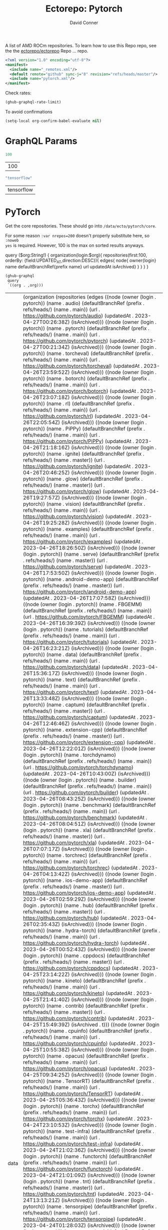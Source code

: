 #+title:     Ectorepo: Pytorch
#+author:    David Conner
#+email:     noreply@te.xel.io

A list of AMD ROCm repositories. To learn how to use this Repo repo, see the
the [[https://github.com/ectorepo/ectorepo][ectorepo/ectorepo]] Repo ... repo.

#+begin_src xml :tangle default.xml
<?xml version="1.0" encoding="utf-8"?>
<manifest>
  <include name="_remotes.xml"/>
  <default remote="github" sync-j="8" revision="refs/heads/master"/>
  <include name="pytorch.xml"/>
</manifest>
#+end_src

Check rates:

#+begin_src emacs-lisp :results value code :exports code
(ghub-graphql-rate-limit)
#+end_src

To avoid confirmations

#+begin_src emacs-lisp
(setq-local org-confirm-babel-evaluate nil)
#+end_src

* GraphQL Params

#+name: nrepos
#+begin_src emacs-lisp :results replace vector value
100
#+end_src

#+RESULTS: nrepos
| 100 |

#+name: gitorg
#+begin_src emacs-lisp :results replace vector value
"tensorflow"
#+end_src

#+RESULTS: gitorg
| tensorflow |

* PyTorch

Get the core repositories. These should go into =/data/ecto/pytorch/core=.

For some reason =:var nrepos=200= doesn't properly substitute here, so =:noweb
yes= is required. However, 100 is the max on sorted results anyways.

#+name: gitrepos-query
#+begin_example graphql
query ($org:String!) {
  organization(login:$org){
    repositories(first:100, orderBy: {field:UPDATED_AT,direction:DESC}){
      edges{
        node{
          owner{login}
          name
          defaultBranchRef{prefix name}
          url
          updatedAt
          isArchived}
      }
    }
  }
}
#+end_example

#+name: gitrepos
#+header: :var org="pytorch" query=gitrepos-query
#+begin_src emacs-lisp :results replace vector value :exports code :noweb yes
(ghub-graphql
 query
 `((org . ,org)))
#+end_src

#+RESULTS: gitrepos
| data | (organization (repositories (edges ((node (owner (login . pytorch)) (name . audio) (defaultBranchRef (prefix . refs/heads/) (name . main)) (url . https://github.com/pytorch/audio) (updatedAt . 2023-04-27T00:26:38Z) (isArchived))) ((node (owner (login . pytorch)) (name . pytorch) (defaultBranchRef (prefix . refs/heads/) (name . main)) (url . https://github.com/pytorch/pytorch) (updatedAt . 2023-04-27T00:21:34Z) (isArchived))) ((node (owner (login . pytorch)) (name . torcheval) (defaultBranchRef (prefix . refs/heads/) (name . main)) (url . https://github.com/pytorch/torcheval) (updatedAt . 2023-04-26T23:59:52Z) (isArchived))) ((node (owner (login . pytorch)) (name . botorch) (defaultBranchRef (prefix . refs/heads/) (name . main)) (url . https://github.com/pytorch/botorch) (updatedAt . 2023-04-26T23:07:18Z) (isArchived))) ((node (owner (login . pytorch)) (name . rl) (defaultBranchRef (prefix . refs/heads/) (name . main)) (url . https://github.com/pytorch/rl) (updatedAt . 2023-04-26T22:05:54Z) (isArchived))) ((node (owner (login . pytorch)) (name . PiPPy) (defaultBranchRef (prefix . refs/heads/) (name . main)) (url . https://github.com/pytorch/PiPPy) (updatedAt . 2023-04-26T21:18:16Z) (isArchived))) ((node (owner (login . pytorch)) (name . ignite) (defaultBranchRef (prefix . refs/heads/) (name . master)) (url . https://github.com/pytorch/ignite) (updatedAt . 2023-04-26T20:46:25Z) (isArchived))) ((node (owner (login . pytorch)) (name . glow) (defaultBranchRef (prefix . refs/heads/) (name . master)) (url . https://github.com/pytorch/glow) (updatedAt . 2023-04-26T19:27:57Z) (isArchived))) ((node (owner (login . pytorch)) (name . vision) (defaultBranchRef (prefix . refs/heads/) (name . main)) (url . https://github.com/pytorch/vision) (updatedAt . 2023-04-26T19:25:28Z) (isArchived))) ((node (owner (login . pytorch)) (name . examples) (defaultBranchRef (prefix . refs/heads/) (name . main)) (url . https://github.com/pytorch/examples) (updatedAt . 2023-04-26T18:26:50Z) (isArchived))) ((node (owner (login . pytorch)) (name . serve) (defaultBranchRef (prefix . refs/heads/) (name . master)) (url . https://github.com/pytorch/serve) (updatedAt . 2023-04-26T17:53:50Z) (isArchived))) ((node (owner (login . pytorch)) (name . android-demo-app) (defaultBranchRef (prefix . refs/heads/) (name . master)) (url . https://github.com/pytorch/android-demo-app) (updatedAt . 2023-04-26T17:07:58Z) (isArchived))) ((node (owner (login . pytorch)) (name . FBGEMM) (defaultBranchRef (prefix . refs/heads/) (name . main)) (url . https://github.com/pytorch/FBGEMM) (updatedAt . 2023-04-26T16:39:39Z) (isArchived))) ((node (owner (login . pytorch)) (name . tutorials) (defaultBranchRef (prefix . refs/heads/) (name . main)) (url . https://github.com/pytorch/tutorials) (updatedAt . 2023-04-26T16:23:21Z) (isArchived))) ((node (owner (login . pytorch)) (name . data) (defaultBranchRef (prefix . refs/heads/) (name . main)) (url . https://github.com/pytorch/data) (updatedAt . 2023-04-26T15:36:17Z) (isArchived))) ((node (owner (login . pytorch)) (name . text) (defaultBranchRef (prefix . refs/heads/) (name . main)) (url . https://github.com/pytorch/text) (updatedAt . 2023-04-26T13:33:48Z) (isArchived))) ((node (owner (login . pytorch)) (name . captum) (defaultBranchRef (prefix . refs/heads/) (name . master)) (url . https://github.com/pytorch/captum) (updatedAt . 2023-04-26T12:46:46Z) (isArchived))) ((node (owner (login . pytorch)) (name . extension-cpp) (defaultBranchRef (prefix . refs/heads/) (name . master)) (url . https://github.com/pytorch/extension-cpp) (updatedAt . 2023-04-26T12:22:01Z) (isArchived))) ((node (owner (login . pytorch)) (name . torchdynamo) (defaultBranchRef (prefix . refs/heads/) (name . main)) (url . https://github.com/pytorch/torchdynamo) (updatedAt . 2023-04-26T10:43:00Z) (isArchived))) ((node (owner (login . pytorch)) (name . builder) (defaultBranchRef (prefix . refs/heads/) (name . main)) (url . https://github.com/pytorch/builder) (updatedAt . 2023-04-26T08:43:25Z) (isArchived))) ((node (owner (login . pytorch)) (name . benchmark) (defaultBranchRef (prefix . refs/heads/) (name . main)) (url . https://github.com/pytorch/benchmark) (updatedAt . 2023-04-26T08:04:51Z) (isArchived))) ((node (owner (login . pytorch)) (name . xla) (defaultBranchRef (prefix . refs/heads/) (name . master)) (url . https://github.com/pytorch/xla) (updatedAt . 2023-04-26T07:07:17Z) (isArchived))) ((node (owner (login . pytorch)) (name . torchrec) (defaultBranchRef (prefix . refs/heads/) (name . main)) (url . https://github.com/pytorch/torchrec) (updatedAt . 2023-04-26T04:13:42Z) (isArchived))) ((node (owner (login . pytorch)) (name . ios-demo-app) (defaultBranchRef (prefix . refs/heads/) (name . master)) (url . https://github.com/pytorch/ios-demo-app) (updatedAt . 2023-04-26T02:59:29Z) (isArchived))) ((node (owner (login . pytorch)) (name . hub) (defaultBranchRef (prefix . refs/heads/) (name . master)) (url . https://github.com/pytorch/hub) (updatedAt . 2023-04-26T02:35:43Z) (isArchived))) ((node (owner (login . pytorch)) (name . hydra-torch) (defaultBranchRef (prefix . refs/heads/) (name . main)) (url . https://github.com/pytorch/hydra-torch) (updatedAt . 2023-04-26T00:52:43Z) (isArchived))) ((node (owner (login . pytorch)) (name . cppdocs) (defaultBranchRef (prefix . refs/heads/) (name . master)) (url . https://github.com/pytorch/cppdocs) (updatedAt . 2023-04-25T23:14:22Z) (isArchived))) ((node (owner (login . pytorch)) (name . kineto) (defaultBranchRef (prefix . refs/heads/) (name . main)) (url . https://github.com/pytorch/kineto) (updatedAt . 2023-04-25T21:41:40Z) (isArchived))) ((node (owner (login . pytorch)) (name . contrib) (defaultBranchRef (prefix . refs/heads/) (name . master)) (url . https://github.com/pytorch/contrib) (updatedAt . 2023-04-25T15:49:39Z) (isArchived . t))) ((node (owner (login . pytorch)) (name . cpuinfo) (defaultBranchRef (prefix . refs/heads/) (name . main)) (url . https://github.com/pytorch/cpuinfo) (updatedAt . 2023-04-25T10:55:38Z) (isArchived))) ((node (owner (login . pytorch)) (name . opacus) (defaultBranchRef (prefix . refs/heads/) (name . main)) (url . https://github.com/pytorch/opacus) (updatedAt . 2023-04-25T09:34:25Z) (isArchived))) ((node (owner (login . pytorch)) (name . TensorRT) (defaultBranchRef (prefix . refs/heads/) (name . main)) (url . https://github.com/pytorch/TensorRT) (updatedAt . 2023-04-25T05:36:43Z) (isArchived))) ((node (owner (login . pytorch)) (name . torchx) (defaultBranchRef (prefix . refs/heads/) (name . main)) (url . https://github.com/pytorch/torchx) (updatedAt . 2023-04-24T23:10:53Z) (isArchived))) ((node (owner (login . pytorch)) (name . test-infra) (defaultBranchRef (prefix . refs/heads/) (name . main)) (url . https://github.com/pytorch/test-infra) (updatedAt . 2023-04-24T21:02:36Z) (isArchived))) ((node (owner (login . pytorch)) (name . functorch) (defaultBranchRef (prefix . refs/heads/) (name . main)) (url . https://github.com/pytorch/functorch) (updatedAt . 2023-04-24T21:01:09Z) (isArchived))) ((node (owner (login . pytorch)) (name . tnt) (defaultBranchRef (prefix . refs/heads/) (name . master)) (url . https://github.com/pytorch/tnt) (updatedAt . 2023-04-24T13:13:21Z) (isArchived))) ((node (owner (login . pytorch)) (name . tensorpipe) (defaultBranchRef (prefix . refs/heads/) (name . main)) (url . https://github.com/pytorch/tensorpipe) (updatedAt . 2023-04-24T01:28:03Z) (isArchived))) ((node (owner (login . pytorch)) (name . translate) (defaultBranchRef (prefix . refs/heads/) (name . master)) (url . https://github.com/pytorch/translate) (updatedAt . 2023-04-23T17:01:20Z) (isArchived))) ((node (owner (login . pytorch)) (name . csprng) (defaultBranchRef (prefix . refs/heads/) (name . main)) (url . https://github.com/pytorch/csprng) (updatedAt . 2023-04-22T10:25:17Z) (isArchived))) ((node (owner (login . pytorch)) (name . ELF) (defaultBranchRef (prefix . refs/heads/) (name . master)) (url . https://github.com/pytorch/ELF) (updatedAt . 2023-04-22T08:37:23Z) (isArchived . t))) ((node (owner (login . pytorch)) (name . QNNPACK) (defaultBranchRef (prefix . refs/heads/) (name . master)) (url . https://github.com/pytorch/QNNPACK) (updatedAt . 2023-04-22T07:50:40Z) (isArchived . t))) ((node (owner (login . pytorch)) (name . ort) (defaultBranchRef (prefix . refs/heads/) (name . main)) (url . https://github.com/pytorch/ort) (updatedAt . 2023-04-21T11:00:13Z) (isArchived))) ((node (owner (login . pytorch)) (name . torchdistx) (defaultBranchRef (prefix . refs/heads/) (name . main)) (url . https://github.com/pytorch/torchdistx) (updatedAt . 2023-04-21T11:00:03Z) (isArchived))) ((node (owner (login . pytorch)) (name . pytorch.github.io) (defaultBranchRef (prefix . refs/heads/) (name . site)) (url . https://github.com/pytorch/pytorch.github.io) (updatedAt . 2023-04-20T11:15:00Z) (isArchived))) ((node (owner (login . pytorch)) (name . multipy) (defaultBranchRef (prefix . refs/heads/) (name . main)) (url . https://github.com/pytorch/multipy) (updatedAt . 2023-04-19T17:42:53Z) (isArchived))) ((node (owner (login . pytorch)) (name . torchsnapshot) (defaultBranchRef (prefix . refs/heads/) (name . main)) (url . https://github.com/pytorch/torchsnapshot) (updatedAt . 2023-04-19T15:30:27Z) (isArchived))) ((node (owner (login . pytorch)) (name . torcharrow) (defaultBranchRef (prefix . refs/heads/) (name . main)) (url . https://github.com/pytorch/torcharrow) (updatedAt . 2023-04-19T07:43:21Z) (isArchived))) ((node (owner (login . pytorch)) (name . nestedtensor) (defaultBranchRef (prefix . refs/heads/) (name . master)) (url . https://github.com/pytorch/nestedtensor) (updatedAt . 2023-04-18T16:48:25Z) (isArchived . t))) ((node (owner (login . pytorch)) (name . java-demo) (defaultBranchRef (prefix . refs/heads/) (name . master)) (url . https://github.com/pytorch/java-demo) (updatedAt . 2023-04-16T09:29:36Z) (isArchived . t))) ((node (owner (login . pytorch)) (name . maskedtensor) (defaultBranchRef (prefix . refs/heads/) (name . main)) (url . https://github.com/pytorch/maskedtensor) (updatedAt . 2023-04-13T15:04:29Z) (isArchived . t))) ((node (owner (login . pytorch)) (name . pytorch_sphinx_theme) (defaultBranchRef (prefix . refs/heads/) (name . master)) (url . https://github.com/pytorch/pytorch_sphinx_theme) (updatedAt . 2023-04-13T01:57:00Z) (isArchived))) ((node (owner (login . pytorch)) (name . accimage) (defaultBranchRef (prefix . refs/heads/) (name . master)) (url . https://github.com/pytorch/accimage) (updatedAt . 2023-04-11T21:27:01Z) (isArchived))) ((node (owner (login . pytorch)) (name . workshops) (defaultBranchRef (prefix . refs/heads/) (name . master)) (url . https://github.com/pytorch/workshops) (updatedAt . 2023-04-11T02:18:02Z) (isArchived))) ((node (owner (login . pytorch)) (name . rfcs) (defaultBranchRef (prefix . refs/heads/) (name . master)) (url . https://github.com/pytorch/rfcs) (updatedAt . 2023-04-10T00:03:38Z) (isArchived))) ((node (owner (login . pytorch)) (name . tvm) (defaultBranchRef (prefix . refs/heads/) (name . master)) (url . https://github.com/pytorch/tvm) (updatedAt . 2023-04-06T07:28:07Z) (isArchived . t))) ((node (owner (login . pytorch)) (name . extension-script) (defaultBranchRef (prefix . refs/heads/) (name . master)) (url . https://github.com/pytorch/extension-script) (updatedAt . 2023-04-03T15:20:15Z) (isArchived))) ((node (owner (login . pytorch)) (name . extension-ffi) (defaultBranchRef (prefix . refs/heads/) (name . master)) (url . https://github.com/pytorch/extension-ffi) (updatedAt . 2023-03-31T04:17:24Z) (isArchived))) ((node (owner (login . pytorch)) (name . elastic) (defaultBranchRef (prefix . refs/heads/) (name . master)) (url . https://github.com/pytorch/elastic) (updatedAt . 2023-03-11T21:32:41Z) (isArchived . t))) ((node (owner (login . pytorch)) (name . ossci-job-dsl) (defaultBranchRef (prefix . refs/heads/) (name . master)) (url . https://github.com/pytorch/ossci-job-dsl) (updatedAt . 2023-03-01T16:01:23Z) (isArchived . t))) ((node (owner (login . pytorch)) (name . labeler-github-action) (defaultBranchRef (prefix . refs/heads/) (name . master)) (url . https://github.com/pytorch/labeler-github-action) (updatedAt . 2023-01-28T11:39:54Z) (isArchived . t))) ((node (owner (login . pytorch)) (name . pytorch-ci-dockerfiles) (defaultBranchRef (prefix . refs/heads/) (name . master)) (url . https://github.com/pytorch/pytorch-ci-dockerfiles) (updatedAt . 2023-01-28T09:47:57Z) (isArchived . t))) ((node (owner (login . pytorch)) (name . dr-ci) (defaultBranchRef (prefix . refs/heads/) (name . master)) (url . https://github.com/pytorch/dr-ci) (updatedAt . 2023-01-28T08:38:23Z) (isArchived . t))) ((node (owner (login . pytorch)) (name . probot) (defaultBranchRef (prefix . refs/heads/) (name . main)) (url . https://github.com/pytorch/probot) (updatedAt . 2023-01-28T03:49:01Z) (isArchived . t))) ((node (owner (login . pytorch)) (name . ci-hud) (defaultBranchRef (prefix . refs/heads/) (name . main)) (url . https://github.com/pytorch/ci-hud) (updatedAt . 2023-01-28T01:49:06Z) (isArchived . t))) ((node (owner (login . pytorch)) (name . pytorch-integration-testing) (defaultBranchRef (prefix . refs/heads/) (name . master)) (url . https://github.com/pytorch/pytorch-integration-testing) (updatedAt . 2022-08-05T08:48:53Z) (isArchived))) ((node (owner (login . pytorch)) (name . add-annotations-github-action) (defaultBranchRef (prefix . refs/heads/) (name . master)) (url . https://github.com/pytorch/add-annotations-github-action) (updatedAt . 2022-08-05T07:43:56Z) (isArchived))) ((node (owner (login . pytorch)) (name . caffe2.github.io) (defaultBranchRef (prefix . refs/heads/) (name . master)) (url . https://github.com/pytorch/caffe2.github.io) (updatedAt . 2022-02-23T07:31:07Z) (isArchived))) ((node (owner (login . pytorch)) (name . sccache) (defaultBranchRef (prefix . refs/heads/) (name . master)) (url . https://github.com/pytorch/sccache) (updatedAt . 2020-06-07T21:44:41Z) (isArchived)))))) |


Filter the results, generate XML

#+name: gitreposet
#+begin_src emacs-lisp :var gqldata=gitrepos subdir="core" :results value html
(thread-first
  (thread-last
    (a-get* (nthcdr 0 gqldata) 'data 'organization 'repositories 'edges)
    (mapcar (lambda (el) (a-get* el 'node)))
    (seq-filter (lambda (el) (not (a-get* el 'isArchived))))
    (mapcar (lambda (el)
              (let* (;; (defaultBranchRef (a-get* 'defaultBranchRef))
                     (path (a-get* el 'name))
                     (ref (concat (a-get* el 'defaultBranchRef 'prefix)
                                  (a-get* el 'defaultBranchRef 'name)))
                     (name (string-join (list (a-get* el 'owner 'login)
                                              (a-get* el 'name)) "/")))
                (concat "<project"
                        " name=\"" name
                        "\" path=\"" (concat subdir "/" path)
                        "\" revision=\"" ref "\" remote=\"github\"/>")))))
  (cl-sort 'string-lessp :key 'downcase)
  (string-join "\n"))
#+end_src

Generate =rocm_software_platform.xml=

#+begin_src xml :tangle pytorch.xml :noweb yes
<?xml version="1.0" encoding="utf-8"?>
<manifest>
  <<gitreposet(gqldata=gitrepos,subdir="core")>>
</manifest>
#+end_src
